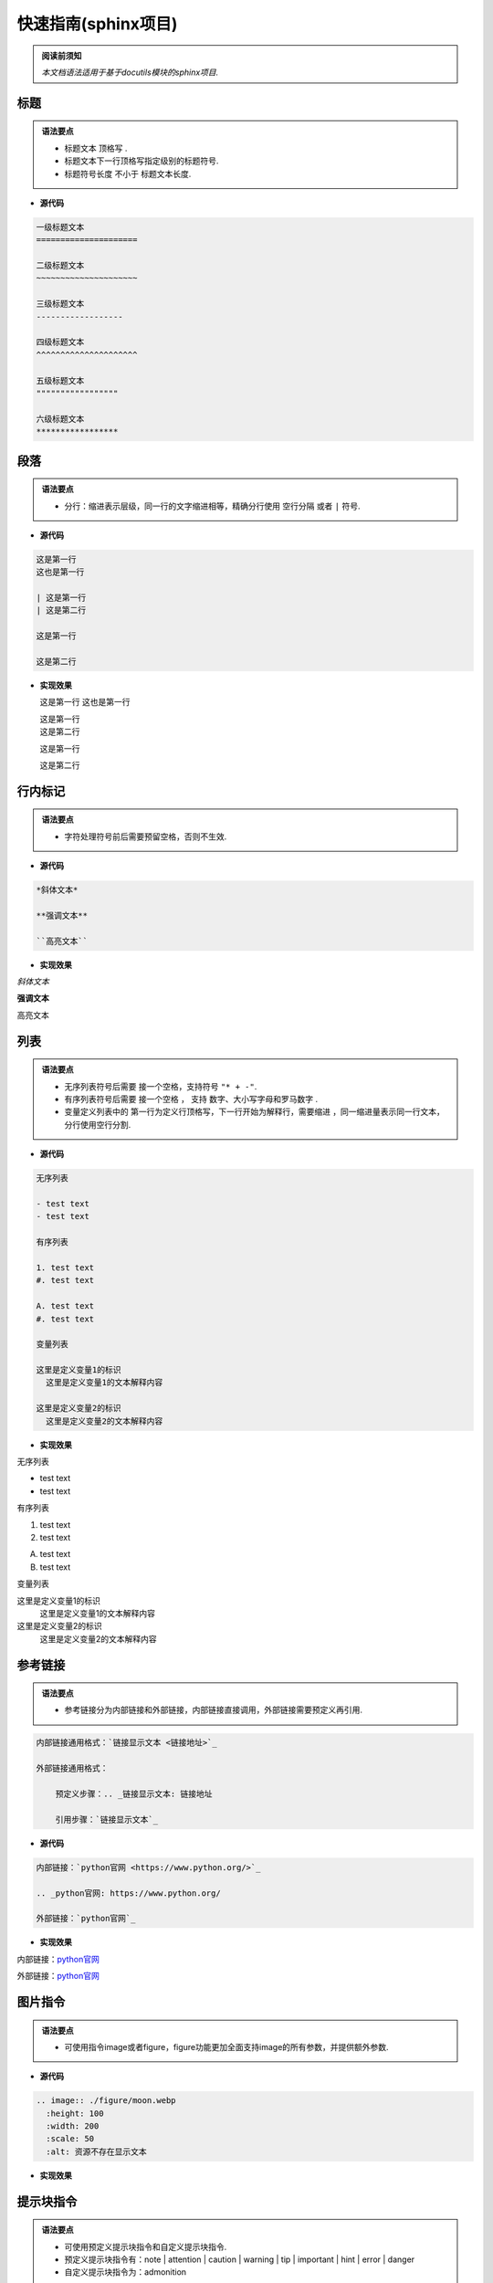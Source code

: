 快速指南(sphinx项目)
==============================

.. admonition:: 阅读前须知

  | *本文档语法适用于基于docutils模块的sphinx项目.*

----------------------------------------------------------
标题
----------------------------------------------------------

.. admonition:: 语法要点

   - 标题文本 ``顶格写`` .
   - 标题文本下一行顶格写指定级别的标题符号.
   - 标题符号长度 ``不小于`` 标题文本长度.
  
- **源代码**
  
.. code-block:: RST

    一级标题文本
    =====================

    二级标题文本
    ~~~~~~~~~~~~~~~~~~~~~

    三级标题文本
    ------------------

    四级标题文本
    ^^^^^^^^^^^^^^^^^^^^^

    五级标题文本
    """""""""""""""""

    六级标题文本
    *****************

----------------------------------------------------------
段落
----------------------------------------------------------

.. admonition:: 语法要点

    - 分行：缩进表示层级，同一行的文字缩进相等，精确分行使用 ``空行分隔`` 或者 ``|`` 符号.

- **源代码**

.. code-block:: rst

  这是第一行
  这也是第一行

  | 这是第一行
  | 这是第二行

  这是第一行

  这是第二行

- **实现效果**
   
  这是第一行
  这也是第一行

  | 这是第一行
  | 这是第二行

  这是第一行

  这是第二行

----------------------------------------------------------
行内标记
----------------------------------------------------------

.. admonition:: 语法要点

    - 字符处理符号前后需要预留空格，否则不生效.

- **源代码**

.. code-block:: rst

  *斜体文本*

  **强调文本**

  ``高亮文本`` 

- **实现效果**

*斜体文本*

**强调文本**

``高亮文本`` 

----------------------------------------------------------
列表
----------------------------------------------------------

.. admonition:: 语法要点

   - 无序列表符号后需要 ``接一个空格``，支持符号 ``"* + -"``.
   - 有序列表符号后需要 ``接一个空格`` ， 支持 ``数字、大小写字母和罗马数字`` .
   - 变量定义列表中的 ``第一行为定义行顶格写，下一行开始为解释行，需要缩进`` ，同一缩进量表示同一行文本，分行使用空行分割.


- **源代码**

.. code-block:: rst

    无序列表

    - test text
    - test text

    有序列表

    1. test text
    #. test text

    A. test text
    #. test text

    变量列表

    这里是定义变量1的标识
      这里是定义变量1的文本解释内容

    这里是定义变量2的标识
      这里是定义变量2的文本解释内容

- **实现效果**
  
无序列表

- test text
- test text

有序列表

1. test text
#. test text

A. test text
#. test text

变量列表

这里是定义变量1的标识
  这里是定义变量1的文本解释内容

这里是定义变量2的标识
  这里是定义变量2的文本解释内容

----------------------------------------------------------
参考链接 
----------------------------------------------------------

.. admonition:: 语法要点

    - 参考链接分为内部链接和外部链接，内部链接直接调用，外部链接需要预定义再引用.

.. code-block:: rst

    内部链接通用格式：`链接显示文本 <链接地址>`_

    外部链接通用格式：

        预定义步骤：.. _链接显示文本: 链接地址

        引用步骤：`链接显示文本`_

- **源代码**

.. code-block:: rst

    内部链接：`python官网 <https://www.python.org/>`_   

    .. _python官网: https://www.python.org/

    外部链接：`python官网`_

- **实现效果**
  
内部链接：`python官网 <https://www.python.org/>`_   

.. _python官网: https://www.python.org/

外部链接：`python官网`_

----------------------------------------------------------
图片指令
----------------------------------------------------------

.. admonition:: 语法要点

    - 可使用指令image或者figure，figure功能更加全面支持image的所有参数，并提供额外参数.

- **源代码**
  
.. code-block:: rst

  .. image:: ./figure/moon.webp
    :height: 100
    :width: 200
    :scale: 50 
    :alt: 资源不存在显示文本

- **实现效果**

.. image:: ./figure/moon.webp
  :height: 100
  :width: 200
  :scale: 50
  :alt: 资源不存在显示文本

----------------------------------------------------------
提示块指令
----------------------------------------------------------

.. admonition:: 语法要点

    - 可使用预定义提示块指令和自定义提示块指令.
    - 预定义提示块指令有：note | attention | caution | warning | tip | important | hint | error | danger
    - 自定义提示块指令为：admonition

- **源代码**
  
.. code-block:: rst

  .. note:: 

    这是note内容.

  .. admonition:: 这是自定义标题

    这是admonition内容.

- **实现效果**

.. note:: 

  这是note内容.

.. admonition:: 这是自定义标题

  这是admonition内容.

----------------------------------------------------------
代码块指令
----------------------------------------------------------

.. admonition:: 语法要点

    - 全局代码配置指令为 ``highlight`` ，可选参数有 ``linenothreshold`` 控制代码行数显示门限 |  ``force`` 强制代码行数显示(优先级最高).
    - 代码块指令为 ``code-block`` , 可选参数有 ``linenos行数显示`` | ``emphasize-lines强调行`` | ``caption导航文本`` | ``name预定义引用名`` .
    - 外部引用代码指令为 ``literalinclude``.可选参数有code-block外的： ``encoding编码`` | ``lines引用指定行`` .
  
- **源代码**
  
.. code-block:: rst

  全局代码配置：

  .. highlight:: python
    :linenothreshold: 3

  代码块编写：

  .. code-block:: python
    :emphasize-lines: 1-2,5
    :caption: 这是一个python代码块的标题
    :name: test

    def main():
      print('#'*10)
      print('这是第三行.')
      print('这是第四行')
      print('这是第五行')

  引用外部代码：

    .. literalinclude:: index.rst
      :linenos:
      :language: rst
      :emphasize-lines: 1-7,10
      :encoding: utf-8
      :lines: 1-11

- **实现效果**

.. highlight:: python
  :linenothreshold: 3

代码块编写：

.. code-block:: python
  :emphasize-lines: 1-2,5
  :caption: 这是一个python代码块的标题
  :name: test

  def main():
    print('#'*10)
    print('这是第三行.')
    print('这是第四行')
    print('这是第五行')

引用外部代码：

  .. literalinclude:: index.rst
    :linenos:
    :language: rst
    :emphasize-lines: 1-7,10
    :encoding: utf-8
    :lines: 1-11

----------------------------------------------------------
表格指令
----------------------------------------------------------

.. admonition:: 语法要点

    - 可使用表格指令： ``table`` 常规表格 | ``list-table`` 列表表格 | ``csv-table`` CSV表格. 

- **源代码**
  
.. code-block:: rst

  .. csv-table:: CSV表格
    :header: "表头1", "表头2"
    :widths: 10, 10

    1-1, 1-2
    2-1, 2-2
    3-1, 3-2

- **实现效果**
  
.. csv-table:: CSV表格
  :header: "表头1", "表头2"
  :widths: 10, 10

  1-1, 1-2
  2-1, 2-2
  3-1, 3-2
